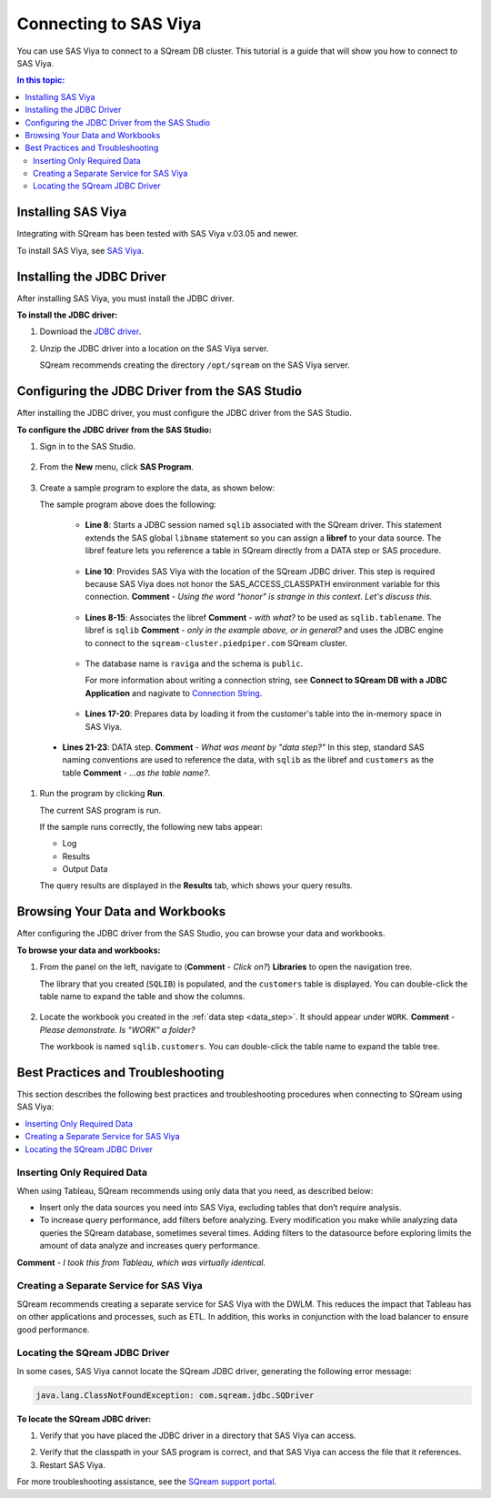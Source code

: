 .. _connect_to_sas_viya:

*************************
Connecting to SAS Viya
*************************

You can use SAS Viya to connect to a SQream DB cluster. This tutorial is a guide that will show you how to connect to SAS Viya.

.. contents:: In this topic:
   :local:

Installing SAS Viya
============================
Integrating with SQream has been tested with SAS Viya v.03.05 and newer.

To install SAS Viya, see `SAS Viya <https://www.sas.com/en_us/software/viya.html>`_.

Installing the JDBC Driver
=================================================
After installing SAS Viya, you must install the JDBC driver.

**To install the JDBC driver:**

#. Download the `JDBC driver <https://docs.sqream.com/en/latest/guides/client_drivers/jdbc/index.html>`_.

#. Unzip the JDBC driver into a location on the SAS Viya server.
   
   SQream recommends creating the directory ``/opt/sqream`` on the SAS Viya server.
   
Configuring the JDBC Driver from the SAS Studio
====================================================
After installing the JDBC driver, you must configure the JDBC driver from the SAS Studio.

**To configure the JDBC driver from the SAS Studio:**

#. Sign in to the SAS Studio.

    ::

#. From the **New** menu, click **SAS Program**.
   
    ::  
   
#. Create a sample program to explore the data, as shown below:

   .. literalinclude:: connect_2.sas
      :language: sas
      :caption: Sample SAS Program
      :linenos:
      :emphasize-lines: 9

   The sample program above does the following:
      
    * **Line 8**: Starts a JDBC session named ``sqlib`` associated with the SQream driver. This statement extends the SAS global ``libname`` statement so you can assign a **libref** to your data source. The libref feature lets you reference a table in SQream directly from a DATA step or SAS procedure.
	
     ::
	 
    * **Line 10**: Provides SAS Viya with the location of the SQream JDBC driver. This step is required because SAS Viya does not honor the SAS_ACCESS_CLASSPATH environment variable for this connection. **Comment** - *Using the word "honor" is strange in this context. Let's discuss this.*
	
     ::

    * **Lines 8-15**: Associates the libref **Comment** - *with what?* to be used as ``sqlib.tablename``. The libref is ``sqlib`` **Comment** - *only in the example above, or in general?* and uses the JDBC engine to connect to the ``sqream-cluster.piedpiper.com`` SQream cluster.
	
     ::

    * The database name is ``raviga`` and the schema is ``public``. 
	
      For more information about writing a connection string, see **Connect to SQream DB with a JDBC Application** and nagivate to `Connection String <https://docs.sqream.com/en/latest/guides/client_drivers/jdbc/index.html#connection-string>`_.

     ::
         
    * **Lines 17-20**: Prepares data by loading it from the customer's table into the in-memory space in SAS Viya.
	
	 ::
	 
.. _data_step:
     
    * **Lines 21-23**: DATA step. **Comment** - *What was meant by "data step?"* In this step, standard SAS naming conventions are used to reference the data, with ``sqlib`` as the libref and ``customers`` as the table **Comment** - *...as the table name?*.

#. Run the program by clicking **Run**.

   The current SAS program is run.

   If the sample runs correctly, the following new tabs appear:
   
   * Log
   
   * Results
   
   * Output Data
   
   The query results are displayed in the **Results** tab, which shows your query results.   

Browsing Your Data and Workbooks
========================================
After configuring the JDBC driver from the SAS Studio, you can browse your data and workbooks.

**To browse your data and workbooks:**

#. From the panel on the left, navigate to (**Comment** - *Click on?*) **Libraries** to open the navigation tree.

   The library that you created (``SQLIB``) is populated, and the ``customers`` table is displayed. You can double-click the table name to expand the table and show the columns.

    ::

#. Locate the workbook you created in the :ref:`data step <data_step>`. It should appear under ``WORK``. **Comment** - *Please demonstrate. Is "WORK" a folder?*

   The workbook is named ``sqlib.customers``. You can double-click the table name to expand the table tree.

Best Practices and Troubleshooting
=================================================
This section describes the following best practices and troubleshooting procedures when connecting to SQream using SAS Viya:

.. contents::
   :local:

Inserting Only Required Data
------------------------------
When using Tableau, SQream recommends using only data that you need, as described below:

* Insert only the data sources you need into SAS Viya, excluding tables that don’t require analysis.

* To increase query performance, add filters before analyzing. Every modification you make while analyzing data queries the SQream database, sometimes several times. Adding filters to the datasource before exploring limits the amount of data analyze and increases query performance.

**Comment** - *I took this from Tableau, which was virtually identical.*

Creating a Separate Service for SAS Viya
----------------------------------------
SQream recommends creating a separate service for SAS Viya with the DWLM. This reduces the impact that Tableau has on other applications and processes, such as ETL. In addition, this works in conjunction with the load balancer to ensure good performance.

Locating the SQream JDBC Driver
--------------------------------------------------------------------------------------------------------
In some cases, SAS Viya cannot locate the SQream JDBC driver, generating the following error message:

.. code-block:: text

   java.lang.ClassNotFoundException: com.sqream.jdbc.SQDriver

**To locate the SQream JDBC driver:**

#. Verify that you have placed the JDBC driver in a directory that SAS Viya can access.

2. Verify that the classpath in your SAS program is correct, and that SAS Viya can access the file that it references.

3. Restart SAS Viya.

For more troubleshooting assistance, see the `SQream support portal <https://support.sqream.com>`_.